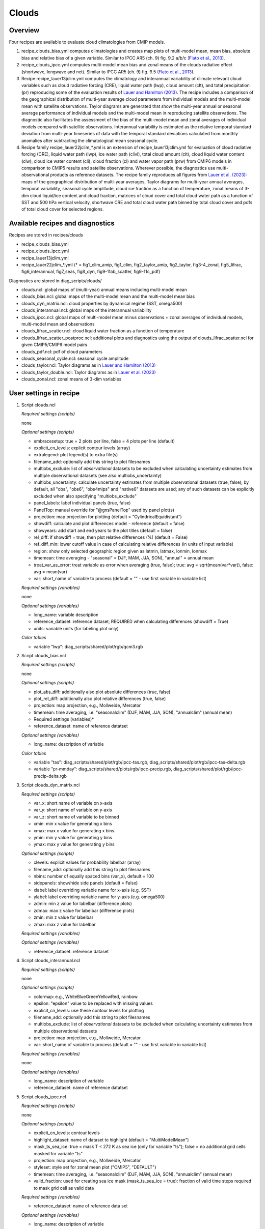 .. _recipes_clouds:

Clouds
======

Overview
--------

Four recipes are available to evaluate cloud climatologies from CMIP models.

1) recipe_clouds_bias.yml computes climatologies and creates map plots of
   multi-model mean, mean bias, absolute bias and relative bias of a given
   variable. Similar to IPCC AR5 (ch. 9) fig. 9.2 a/b/c (`Flato et al., 2013`_).

2) recipe_clouds_ipcc.yml computes multi-model mean bias and zonal means of
   the clouds radiative effect (shortwave, longwave and net). Similar to
   IPCC AR5 (ch. 9) fig. 9.5 (`Flato et al., 2013`_).

3) Recipe recipe_lauer13jclim.yml computes the climatology and interannual
   variability of climate relevant cloud variables such as cloud radiative forcing
   (CRE), liquid water path (lwp), cloud amount (clt), and total precipitation (pr)
   reproducing some of the evaluation results of `Lauer and Hamilton (2013)`_. The
   recipe includes a comparison of the geographical distribution of multi-year
   average cloud parameters from individual models and the multi-model mean with
   satellite observations. Taylor diagrams are generated that show the multi-year
   annual or seasonal average performance of individual models and the multi-model
   mean in reproducing satellite observations. The diagnostic also facilitates the
   assessment of the bias of the multi-model mean and zonal averages of individual
   models compared with satellite observations. Interannual variability is
   estimated as the relative temporal standard deviation from multi-year timeseries
   of data with the temporal standard deviations calculated from monthly anomalies
   after subtracting the climatological mean seasonal cycle.

4) Recipe family recipe_lauer22jclim_*.yml is an extension of
   recipe_lauer13jclim.yml for evaluation of cloud radiative forcing
   (CRE), liquid water path (lwp), ice water path (clivi), total cloud amount (clt),
   cloud liquid water content (clw), cloud ice water content (cli), cloud fraction
   (cl) and water vapor path (prw) from CMIP6 models in comparison to CMIP5 results
   and satellite observations. Wherever possible, the diagnostics use
   multi-observational products as reference datasets. The recipe family
   reproduces all figures from `Lauer et al. (2023)`_: maps of the geographical
   distribution of multi-year averages, Taylor diagrams for multi-year annual
   averages, temporal variability, seasonal cycle amplitude, cloud ice fraction
   as a function of temperature, zonal means of 3-dim cloud liquid/ice content and
   cloud fraction, matrices of cloud cover and total cloud water path as a function
   of SST and 500 hPa vertical velocity, shortwave CRE and total cloud water path
   binned by total cloud cover and pdfs of total cloud cover for selected regions.

.. _`Flato et al., 2013`: https://www.ipcc.ch/site/assets/uploads/2018/02/WG1AR5_Chapter09_FINAL.pdf
.. _`Lauer and Hamilton (2013)`: https://journals.ametsoc.org/view/journals/clim/26/11/jcli-d-12-00451.1.xml
.. _`Lauer et al. (2023)`: https://journals.ametsoc.org/view/journals/clim/36/2/JCLI-D-22-0181.1.xml


Available recipes and diagnostics
---------------------------------

Recipes are stored in recipes/clouds

* recipe_clouds_bias.yml
* recipe_clouds_ipcc.yml
* recipe_lauer13jclim.yml
* recipe_lauer22jclim_*.yml (* = fig1_clim_amip, fig1_clim, fig2_taylor_amip,
  fig2_taylor, fig3-4_zonal, fig5_lifrac, fig6_interannual, fig7_seas,
  fig8_dyn, fig9-11ab_scatter, fig9-11c_pdf)

Diagnostics are stored in diag_scripts/clouds/

* clouds.ncl: global maps of (multi-year) annual means including multi-model mean
* clouds_bias.ncl: global maps of the multi-model mean and the multi-model mean bias
* clouds_dyn_matrix.ncl: cloud properties by dynamical regime (SST, omega500)
* clouds_interannual.ncl: global maps of the interannual variability
* clouds_ipcc.ncl: global maps of multi-model mean minus observations + zonal
  averages of individual models, multi-model mean and observations
* clouds_lifrac_scatter.ncl: cloud liquid water fraction as a function of temperature
* clouds_lifrac_scatter_postproc.ncl: additional plots and diagnostics using
  the output of clouds_lifrac_scatter.ncl for given CMIP5/CMIP6 model pairs
* clouds_pdf.ncl: pdf of cloud parameters
* clouds_seasonal_cycle.ncl: seasonal cycle amplitude
* clouds_taylor.ncl: Taylor diagrams as in `Lauer and Hamilton (2013)`_
* clouds_taylor_double.ncl: Taylor diagrams as in `Lauer et al. (2023)`_
* clouds_zonal.ncl: zonal means of 3-dim variables


User settings in recipe
-----------------------

1. Script clouds.ncl

   *Required settings (scripts)*

   none

   *Optional settings (scripts)*

   * embracesetup: true = 2 plots per line, false = 4 plots per line (default)
   * explicit_cn_levels: explicit contour levels (array)
   * extralegend: plot legend(s) to extra file(s)
   * filename_add: optionally add this string to plot filesnames
   * multiobs_exclude: list of *observational* datasets to be excluded when
     calculating uncertainty estimates from multiple observational datasets
     (see also multiobs_uncertainty)
   * multiobs_uncertainty: calculate uncertainty estimates from multiple
     observational datasets (true, false); by default, all "obs", "obs6",
     "obs4mips" and "native6" datasets are used; any of such datasets can be
     explicitly excluded when also specifying "multiobs_exclude"
   * panel_labels: label individual panels (true, false)
   * PanelTop: manual override for "@gnsPanelTop" used by panel plot(s)
   * projection: map projection for plotting (default =
     "CylindricalEquidistant")
   * showdiff: calculate and plot differences model - reference
     (default = false)
   * showyears: add start and end years to the plot titles
     (default = false)
   * rel_diff: if showdiff = true, then plot relative differences (%)
     (default = False)
   * ref_diff_min: lower cutoff value in case of calculating relative
     differences (in units of input variable)
   * region: show only selected geographic region given as latmin, latmax,
     lonmin, lonmax
   * timemean: time averaging - "seasonal" = DJF, MAM, JJA, SON),
     "annual" = annual mean
   * treat_var_as_error: treat variable as error when averaging (true, false);
     true:  avg = sqrt(mean(var*var)), false: avg = mean(var)
   * var: short_name of variable to process (default = "" - use first
     variable in variable list)

   *Required settings (variables)*

   none

   *Optional settings (variables)*

   * long_name: variable description
   * reference_dataset: reference dataset; REQUIRED when calculating
     differences (showdiff = True)
   * units: variable units (for labeling plot only)

   *Color tables*

   * variable "lwp": diag_scripts/shared/plot/rgb/qcm3.rgb

2. Script clouds_bias.ncl

   *Required settings (scripts)*

   none

   *Optional settings (scripts)*

   * plot_abs_diff: additionally also plot absolute differences (true, false)
   * plot_rel_diff: additionally also plot relative differences (true, false)
   * projection: map projection, e.g., Mollweide, Mercator
   * timemean: time averaging, i.e. "seasonalclim" (DJF, MAM, JJA, SON),
     "annualclim" (annual mean)

   * Required settings (variables)*

   * reference_dataset: name of reference datatset

   *Optional settings (variables)*

   * long_name: description of variable

   *Color tables*

   * variable "tas": diag_scripts/shared/plot/rgb/ipcc-tas.rgb,
     diag_scripts/shared/plot/rgb/ipcc-tas-delta.rgb
   * variable "pr-mmday": diag_scripts/shared/plots/rgb/ipcc-precip.rgb,
     diag_scripts/shared/plot/rgb/ipcc-precip-delta.rgb

3. Script clouds_dyn_matrix.ncl

   *Required settings (scripts)*

   * var_x: short name of variable on x-axis
   * var_y: short name of variable on y-axis
   * var_z: short name of variable to be binned
   * xmin: min x value for generating x bins
   * xmax: max x value for generating x bins
   * ymin: min y value for generating y bins
   * ymax: max y value for generating y bins

   *Optional settings (scripts)*

   * clevels: explicit values for probability labelbar (array)
   * filename_add: optionally add this string to plot filesnames
   * nbins: number of equally spaced bins (var_x), default = 100
   * sidepanels: show/hide side panels (default = False)
   * xlabel: label overriding variable name for x-axis (e.g. SST)
   * ylabel: label overriding variable name for y-axis (e.g. omega500)
   * zdmin: min z value for labelbar (difference plots)
   * zdmax: max z value for labelbar (difference plots)
   * zmin: min z value for labelbar
   * zmax: max z value for labelbar

   *Required settings (variables)*

   *Optional settings (variables)*

   * reference_dataset: reference dataset

4. Script clouds_interannual.ncl

   *Required settings (scripts)*

   none

   *Optional settings (scripts)*

   * colormap: e.g., WhiteBlueGreenYellowRed, rainbow
   * epsilon: "epsilon" value to be replaced with missing values
   * explicit_cn_levels: use these contour levels for plotting
   * filename_add: optionally add this string to plot filesnames
   * multiobs_exclude: list of *observational* datasets to be excluded when
     calculating uncertainty estimates from multiple observational datasets
   * projection: map projection, e.g., Mollweide, Mercator
   * var: short_name of variable to process (default = "" - use first
     variable in variable list)

   *Required settings (variables)*

   none

   *Optional settings (variables)*

   * long_name: description of variable
   * reference_dataset: name of reference datatset

.. _clouds_ipcc.ncl:

5. Script clouds_ipcc.ncl

   *Required settings (scripts)*

   none

   *Optional settings (scripts)*

   * explicit_cn_levels: contour levels
   * highlight_dataset: name of dataset to highlight (default = "MultiModelMean")
   * mask_ts_sea_ice: true = mask T < 272 K as sea ice (only for variable "ts");
     false = no additional grid cells masked for variable "ts"
   * projection: map projection, e.g., Mollweide, Mercator
   * styleset: style set for zonal mean plot ("CMIP5", "DEFAULT")
   * timemean: time averaging, i.e. "seasonalclim" (DJF, MAM, JJA, SON),
     "annualclim" (annual mean)
   * valid_fraction: used for creating sea ice mask (mask_ts_sea_ice = true):
     fraction of valid time steps required to mask grid cell as valid data

   *Required settings (variables)*

   * reference_dataset:  name of reference data set

   *Optional settings (variables)*

   * long_name: description of variable
   * units: variable units

   *Color tables*

   * variables "pr", "pr-mmday": diag_scripts/shared/plot/rgb/ipcc-precip-delta.rgb

6. Script clouds_lifrac_scatter.ncl

   *Required settings (scripts)*

   none

   *Optional settings (scripts)*

   * filename_add: optionally add this string to plot filesnames
   * min_mass: minimum cloud condensate (same units as clw, cli)
   * mm_mean_median: calculate multi-model mean and meadian
   * nbins: number of equally spaced bins (ta (x-axis)), default = 20
   * panel_labels: label individual panels (true, false)
   * PanelTop: manual override for "@gnsPanelTop" used by panel plot(s)s

   *Required settings (variables)*

   *Optional settings (variables)*

   * reference_dataset: reference dataset

7. Script clouds_lifrac_scatter_postproc.ncl

   *Required settings (scripts)*

   * models: array of CMIP5/CMIP6 model pairs to be compared
   * refname: name of reference dataset

   *Optional settings (scripts)*

   * nbins: number of bins used by clouds_lifrac_scatter.ncl (default = 20)
   * reg: region (string) (default = "")
   * t_int: array of temperatures for printing additional diagnostics

   *Required settings (variables)*

   none

   *Optional settings (variables)*

   none

8. Script clouds_pdf.ncl

   *Required settings (scripts)*

   * xmin: min value for bins (x axis)
   * xmax: max value for bins (y axis)

   *Optional settings (scripts)*

   * filename_add: optionally add this string to output filenames
   * plot_average: show average frequency per bin
   * region: show only selected geographic region given as latmin, latmax,
     lonmin, lonmax
   * styleset: "CMIP5", "DEFAULT"
   * ymin: min value for frequencies (%) (y axis)
   * ymax: max value for frequencies (%) (y axis)

   *Required settings (variables)*

   *Optional settings (variables)*

   * reference_dataset: reference dataset

9. Script clouds_seasonal_cycle.ncl

   *Required settings (scripts)*

   none

   *Optional settings (scripts)*

   * colormap: e.g., WhiteBlueGreenYellowRed, rainbow
   * epsilon: "epsilon" value to be replaced with missing values
   * explicit_cn_levels: use these contour levels for plotting
   * filename_add: optionally add this string to plot filesnames
   * multiobs_exclude: list of *observational* datasets to be excluded when
     calculating uncertainty estimates from multiple observational datasets
   * projection: map projection, e.g., Mollweide, Mercator
   * showyears: add start and end years to the plot titles
     (default = false)
   * var: short_name of variable to process (default = "" i.e. use
     first variable in variable list)

   *Required settings (variables)*

   *Optional settings (variables)*

   * long_name: description of variable
   * reference_dataset: name of reference dataset

10. Script clouds_taylor.ncl

    *Required settings (scripts)*

    none

    *Optional settings (scripts)*

    * embracelegend: false (default) = include legend in plot, max. 2 columns
      with dataset names in legend; true = write extra file with legend, max. 7
      dataset names per column in legend, alternative observational dataset(s)
      will be plotted as a red star and labeled "altern. ref. dataset" in legend
      (only if dataset is of class "OBS")
    * estimate_obs_uncertainty: true = estimate observational uncertainties
      from mean values (assuming fractions of obs. RMSE from documentation of
      the obs data); only available for "CERES-EBAF", "MODIS", "MODIS-L3";
      false = do not estimate obs. uncertainties from mean values
    * filename_add: legacy feature: arbitrary string to be added to all
      filenames of plots and netcdf output produced (default = "")
    * legend_filter: do not show individual datasets in legend that are of
      project "legend_filter" (default = "")
    * mask_ts_sea_ice: true = mask T < 272 K as sea ice (only for variable "ts");
      false = no additional grid cells masked for variable "ts"
    * multiobs_exclude: list of *observational* datasets to be excluded when
      calculating uncertainty estimates from multiple observational datasets
      (see also multiobs_uncertainty)
    * multiobs_uncertainty: calculate uncertainty estimates from multiple
      observational datasets (true, false); by default, all "obs", "obs6",
      "obs4mips" and "native6" datasets are used; any of such datasets can be
      explicitly excluded when also specifying "multiobs_exclude"
    * styleset: "CMIP5", "DEFAULT" (if not set, clouds_taylor.ncl will create a
      color table and symbols for plotting)
    * timemean: time averaging; annualclim (default) = 1 plot annual mean;
      seasonalclim = 4 plots (DJF, MAM, JJA, SON)
    * valid_fraction: used for creating sea ice mask (mask_ts_sea_ice = true):
      fraction of valid time steps required to mask grid cell as valid data
    * var: short_name of variable to process (default = "" - use first variable
      in variable list)

    *Required settings (variables)*

    * reference_dataset: name of reference data set

    *Optional settings (variables)*

    none

11. Script clouds_taylor_double.ncl

    *Required settings (scripts)*

    none

    *Optional settings (scripts)*

    * filename_add: legacy feature: arbitrary string to be added to all
      filenames of plots and netcdf output produced (default = "")
    * multiobs_exclude: list of *observational* datasets to be excluded when
      calculating uncertainty estimates from multiple observational datasets
      (see also multiobs_uncertainty)
    * multiobs_uncertainty: calculate uncertainty estimates from multiple
      observational datasets (true, false); by default, all "obs", "obs6",
      "obs4mips" and "native6" datasets are used; any of such datasets can be
      explicitely excluded when also specifying "multiobs_exclude"
    * projectcolors: colors for each projectgroups
      (e.g. (/"(/0.0, 0.0, 1.0/)", "(/1.0, 0.0, 0.0/)"/)
    * projectgroups: calculated mmm per "projectgroup"
      (e.g. (/"cmip5", "cmip6")/)
    * styleset: "CMIP5", "DEFAULT" (if not set, CLOUDS_TAYLOR_DOUBLE will
      create a color table and symbols for plotting)
    * timemean: time averaging; annualclim (default) = 1 plot annual mean,
      seasonalclim = 4 plots (DJF, MAM, JJA, SON)
    * var: short_name of variable to process (default = "" - use first variable
      in variable list)

    *Required settings (variables)*

    * reference_dataset: name of reference data set

    *Optional settings (variables)*

12. Script clouds_zonal.ncl

    *Required settings (scripts)*

    none

    *Optional settings (scripts)*

    * embracesetup: True = 2 plots per line, False = 4 plots per line (default)
    * explicit_cn_levels: explicit contour levels for mean values (array)
    * explicit_cn_dlevels: explicit contour levels for differences (array)
    * extralegend: plot legend(s) to extra file(s)
    * filename_add: optionally add this string to plot filesnames
    * panel_labels: label individual panels (true, false)
    * PanelTop: manual override for "@gnsPanelTop" used by panel plot(s)
    * showdiff: calculate and plot differences (default = False)
    * rel_diff: if showdiff = True, then plot relative differences (%) (default = False)
    * rel_diff_min: lower cutoff value in case of calculating relative differences
      (in units of input variable)
    * t_test: perform t-test when calculating differences (default = False)
    * timemean: time averaging - "seasonal" = DJF, MAM, JJA, SON), "annual" = annual mean
    * units_to: target units (automatic conversion)

    *Required settings (variables)*

    none

    *Optional settings (variables)*

    * long_name: variable description
    * reference_dataset: reference dataset; REQUIRED when calculating differences (showdiff = True)
    * units: variable units (for labeling plot only)


Variables
---------

* cl (atmos, monthly mean, longitude latitude time)
* clcalipso (atmos, monthly mean, longitude latitude time)
* cli (atmos, monthly mean, longitude latitude time)
* clw (atmos, monthly mean, longitude latitude time)
* clwvi (atmos, monthly mean, longitude latitude time)
* clivi (atmos, monthly mean, longitude latitude time)
* clt (atmos, monthly mean, longitude latitude time)
* pr (atmos, monthly mean, longitude latitude time)
* prw (atmos, monthly mean, longitude latitude time)
* rlut, rlutcs (atmos, monthly mean, longitude latitude time)
* rsut, rsutcs (atmos, monthly mean, longitude latitude time)
* ta (atmos, monthly mean, longitude latitude time)
* wap (atmos, monthly mean, longitude latitude time)


Observations/realanyses
-----------------------

* CALIPSO-GOCCP
* CALIPSO-ICECLOUD
* CERES-EBAF
* CLARA-AVHRR
* CLOUDSAT-L2
* ERA5
* ERA-Interim
* ESACCI-CLOUD
* ESACCI-WATERVAPOUR
* GPCP-SG
* ISCCP-FH
* MAC-LWP
* MODIS
* PATMOS-x
* UWisc


References
----------

* Flato, G., J. Marotzke, B. Abiodun, P. Braconnot, S.C. Chou, W. Collins, P.
  Cox, F. Driouech, S. Emori, V. Eyring, C. Forest, P. Gleckler, E. Guilyardi,
  C. Jakob, V. Kattsov, C. Reason and M. Rummukainen, 2013: Evaluation of
  Climate Models. In: Climate Change 2013: The Physical Science Basis.
  Contribution of Working Group I to the Fifth Assessment Report of the
  Intergovernmental Panel on Climate Change [Stocker, T.F., D. Qin, G.-K.
  Plattner, M. Tignor, S.K. Allen, J. Boschung, A. Nauels, Y. Xia, V. Bex and
  P.M. Midgley (eds.)]. Cambridge University Press, Cambridge, United Kingdom
  and New York, NY, USA.

* Lauer A., and K. Hamilton (2013), Simulating clouds with global climate
  models: A comparison of CMIP5 results with CMIP3 and satellite data, J. Clim.,
  26, 3823-3845, doi: 10.1175/JCLI-D-12-00451.1.

* Lauer, A., L. Bock, B. Hassler, M. Schröder, and M. Stengel, Cloud climatologies
  from global climate models - a comparison of CMIP5 and CMIP6 models with satellite
  data, J. Climate, 36(2), doi: 10.1175/JCLI-D-22-0181.1, 2023.


Example plots
-------------

.. _fig_cloud_1:
.. figure::  /recipes/figures/clouds/clouds_lwp_annual.png
   :align:   center

   The 20-yr average LWP (1986-2005) from the CMIP5 historical model runs and
   the multi-model mean in comparison with the UWisc satellite climatology
   (1988-2007) based on SSM/I, TMI, and AMSR-E (O'Dell et al. 2008). Produced
   with recipe_lauer13jclim.yml (diagnostic script clouds.ncl).

.. _fig_cloud_2:
.. figure::  /recipes/figures/clouds/clouds_taylor_clt_annual.png
   :align:   center
   :width:   7cm

   Taylor diagram showing the 20-yr annual average performance of CMIP5 models
   for total cloud fraction as compared to MODIS satellite observations. Produced
   with recipe_lauer13jclim.yml (diagnostic script clouds_taylor.ncl).

.. _fig_cloud_3:
.. figure::  /recipes/figures/clouds/clouds_ipcc_swcre_annual.png
   :align:   center
   :width:   9cm

.. figure::  /recipes/figures/clouds/clouds_ipcc_lwcre_annual.png
   :align:   center
   :width:   9cm

.. figure::  /recipes/figures/clouds/clouds_ipcc_netcre_annual.png
   :align:   center
   :width:   9cm

   20-year average (1986-2005) annual mean cloud radiative effects of CMIP5
   models against the CERES-EBAF (2001–2012). Top row shows the shortwave
   effect; middle row the longwave effect, and bottom row the net effect.
   Multi-model mean biases against CERES-EBAF are shown on the left, whereas the
   right panels show zonal averages from CERES-EBAF (thick black), the
   individual CMIP5 models (thin gray lines) and the multi-model mean (thick
   red line). Similar to Figure 9.5 of `Flato et al., 2013`_. Produced
   with recipe_clouds_ipcc.yml (diagnostic script clouds_ipcc.ncl).

.. _fig_cloud_4:
.. figure::  /recipes/figures/clouds/clouds_interannual_pr.png
   :align:   center

   Interannual variability of modeled and observed (GPCP) precipitation rates
   estimated as relative temporal standard deviation from 20 years (1986-2005)
   of data. The temporal standard deviations are calculated from monthly
   anomalies after subtracting the climatological mean seasonal cycle. Produced
   with recipe_lauer13jclim.yml (clouds_interannual.ncl).

.. _fig_cloud_5:
.. figure::  /recipes/figures/clouds/clouds_zonal_clcalipso_annual_cmip6.png
   :align:   center
   :width:   14cm

   Zonal mean of the multi-year annual mean cloud fraction as seen from
   CALIPSO from CMIP6 models in comparison to CALIPSO-GOCCP data. Produced
   with recipe_lauer22jclim_fig3-4_zonal.yml (diagnostic script clouds_zonal.ncl).

.. _fig_cloud_6:
.. figure::  /recipes/figures/clouds/clouds_scatter_clt_swcre_so_cmip6.png
   :align:   center
   :width:   10cm

   Multi-year seasonal average (December-January-February) of cloud shortwave
   radiative effect (W m\ :sup:`-2`) vs. total cloud fraction (clt, %) averaged over the
   Southern Ocean defined as latitude belt 30°S-65°S (ocean grid cells only).
   Shown are the CMIP6 multi-model mean (red filled circles and lines) and 
   observational estimates from ESACCI-CLOUD (black circles and lines).
   The red shaded areas represent the range between the 10th and 90th percentiles
   of the results from all individual models. Produced with
   recipe_lauer22jclim_fig9-11ab_scatter.yml (diagnostic script clouds_scatter.ncl).

.. _fig_cloud_7:
.. figure::  /recipes/figures/clouds/clouds_pdf_clt_so_cmip6_line.png
   :align:   center
   :width:   8cm

   Frequency distribution of monthly mean total cloud cover from CMIP6 models
   in comparison to ESACCI-CLOUD data. The red curve shows the multi-model average,
   the blue curve the ESACCI-CLOUD data and the thin gray lines the individual
   models. The red shading shows ±1 standard deviation of the inter-model spread.
   Produced with recipe_lauer22jclim_fig9-11c_pdf.yml (diagnostic script clouds_pdf.ncl).

.. _fig_cloud_8:
.. figure::  /recipes/figures/clouds/clouds_dyn_matrix_ts_wap_clt_cmip6_ocean.png
   :align:   center
   :width:   8cm

   2-dimensional distribution of average total cloud cover (clt) binned by sea
   surface temperature (SST, x-axis) and vertical velocity at 500 hPa (ω\ :sub:`500`, y-axis)
   averaged over 20 years and all grid cells over the ocean. Produced with
   recipe_lauer22jclim_fig8_dyn.yml (diagnostic script clouds_dyn_matrix.ncl).
